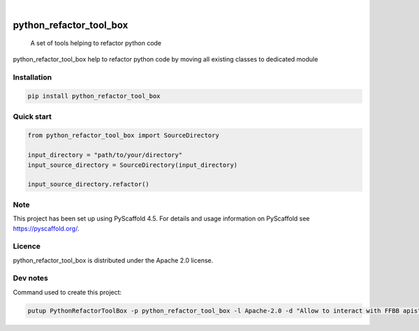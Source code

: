 .. These are examples of badges you might want to add to your README:
   please update the URLs accordingly

    .. image:: https://api.cirrus-ci.com/github/<USER>/python_refactor_tool_box.svg?branch=main
        :alt: Built Status
        :target: https://cirrus-ci.com/github/<USER>/python_refactor_tool_box
    .. image:: https://readthedocs.org/projects/python_refactor_tool_box/badge/?version=latest
        :alt: ReadTheDocs
        :target: https://python_refactor_tool_box.readthedocs.io/en/stable/
    .. image:: https://img.shields.io/coveralls/github/<USER>/python_refactor_tool_box/main.svg
        :alt: Coveralls
        :target: https://coveralls.io/r/<USER>/python_refactor_tool_box
    .. image:: https://img.shields.io/pypi/v/python_refactor_tool_box.svg
        :alt: PyPI-Server
        :target: https://pypi.org/project/python_refactor_tool_box/
    .. image:: https://img.shields.io/conda/vn/conda-forge/python_refactor_tool_box.svg
        :alt: Conda-Forge
        :target: https://anaconda.org/conda-forge/python_refactor_tool_box
    .. image:: https://pepy.tech/badge/python_refactor_tool_box/month
        :alt: Monthly Downloads
        :target: https://pepy.tech/project/python_refactor_tool_box
    .. image:: https://img.shields.io/twitter/url/http/shields.io.svg?style=social&label=Twitter
        :alt: Twitter
        :target: https://twitter.com/python_refactor_tool_box
.. image:: https://img.shields.io/pypi/v/python_refactor_tool_box.svg
    :alt: PyPI-Server
    :target: https://pypi.org/project/python_refactor_tool_box/

.. image:: https://img.shields.io/badge/-PyScaffold-005CA0?logo=pyscaffold
    :alt: Project generated with PyScaffold
    :target: https://pyscaffold.org/

|

========================
python_refactor_tool_box
========================


    A set of tools helping to refactor python code


python_refactor_tool_box help to refactor python code by moving all existing classes to dedicated module


Installation
============

.. code-block:: bash

    pip install python_refactor_tool_box

Quick start
===========

.. code-block:: python

    from python_refactor_tool_box import SourceDirectory

    input_directory = "path/to/your/directory"
    input_source_directory = SourceDirectory(input_directory)

    input_source_directory.refactor()

Note
====

This project has been set up using PyScaffold 4.5. For details and usage
information on PyScaffold see https://pyscaffold.org/.

Licence
=======

python_refactor_tool_box is distributed under the Apache 2.0 license.

Dev notes
=========

Command used to create this project:

.. code-block:: bash

    putup PythonRefactorToolBox -p python_refactor_tool_box -l Apache-2.0 -d "Allow to interact with FFBB apis" -u "https://github.com/Rinzler78/PythonRefactorToolBox" -v --github-actions --venv .venv
